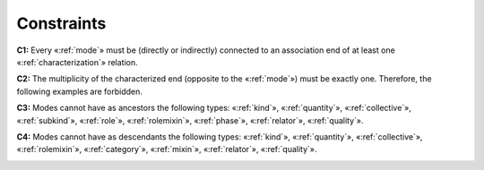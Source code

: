 Constraints
-----------

.. _mode-constraints-c1:
**C1:** Every «:ref:`mode`» must be (directly or indirectly) connected to an association end of at least one «:ref:`characterization`» relation.

.. container:: figure

   |Mode application 1|

.. _mode-constraints-c2:
**C2:** The multiplicity of the characterized end (opposite to the «:ref:`mode`») must be exactly one. Therefore, the following examples are forbidden.

.. container:: figure

   |Mode forbidden 3|

.. _mode-constraints-c3:
**C3:** Modes cannot have as ancestors the following types: «:ref:`kind`», «:ref:`quantity`», «:ref:`collective`», «:ref:`subkind`», «:ref:`role`», «:ref:`rolemixin`», «:ref:`phase`», «:ref:`relator`», «:ref:`quality`».

.. container:: figure

   |Mode forbidden 2|

.. _mode-constraints-c4:
**C4:** Modes cannot have as descendants the following types: «:ref:`kind`», «:ref:`quantity`», «:ref:`collective`», «:ref:`rolemixin`», «:ref:`category`», «:ref:`mixin`», «:ref:`relator`», «:ref:`quality`».

.. container:: figure

   |Mode forbidden 1|


.. |Mode application 1| image:: _images/ontouml_mode-application-1.png
.. |Mode forbidden 3| image:: _images/ontouml_mode-forbidden-3.png
.. |Mode forbidden 2| image:: _images/ontouml_mode-forbidden-2.png
.. |Mode forbidden 1| image:: _images/ontouml_mode-forbidden-1.png
